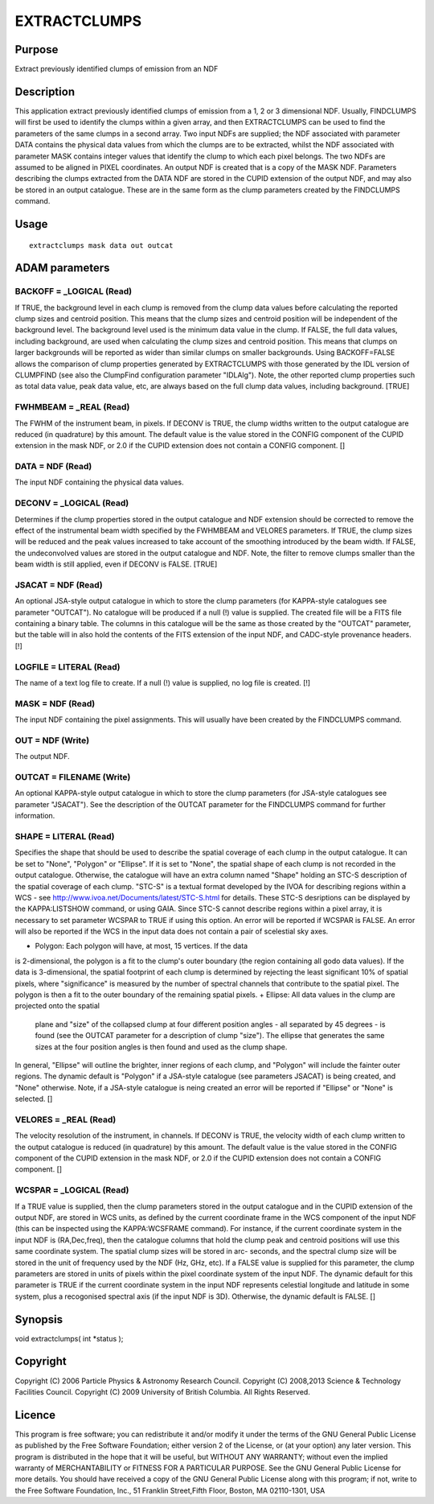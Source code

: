

EXTRACTCLUMPS
=============


Purpose
~~~~~~~
Extract previously identified clumps of emission from an NDF


Description
~~~~~~~~~~~
This application extract previously identified clumps of emission from
a 1, 2 or 3 dimensional NDF. Usually, FINDCLUMPS will first be used to
identify the clumps within a given array, and then EXTRACTCLUMPS can
be used to find the parameters of the same clumps in a second array.
Two input NDFs are supplied; the NDF associated with parameter DATA
contains the physical data values from which the clumps are to be
extracted, whilst the NDF associated with parameter MASK contains
integer values that identify the clump to which each pixel belongs.
The two NDFs are assumed to be aligned in PIXEL coordinates. An output
NDF is created that is a copy of the MASK NDF. Parameters describing
the clumps extracted from the DATA NDF are stored in the CUPID
extension of the output NDF, and may also be stored in an output
catalogue. These are in the same form as the clump parameters created
by the FINDCLUMPS command.


Usage
~~~~~


::

    
       extractclumps mask data out outcat
       



ADAM parameters
~~~~~~~~~~~~~~~



BACKOFF = _LOGICAL (Read)
`````````````````````````
If TRUE, the background level in each clump is removed from the clump
data values before calculating the reported clump sizes and centroid
position. This means that the clump sizes and centroid position will
be independent of the background level. The background level used is
the minimum data value in the clump. If FALSE, the full data values,
including background, are used when calculating the clump sizes and
centroid position. This means that clumps on larger backgrounds will
be reported as wider than similar clumps on smaller backgrounds. Using
BACKOFF=FALSE allows the comparison of clump properties generated by
EXTRACTCLUMPS with those generated by the IDL version of CLUMPFIND
(see also the ClumpFind configuration parameter "IDLAlg"). Note, the
other reported clump properties such as total data value, peak data
value, etc, are always based on the full clump data values, including
background. [TRUE]



FWHMBEAM = _REAL (Read)
```````````````````````
The FWHM of the instrument beam, in pixels. If DECONV is TRUE, the
clump widths written to the output catalogue are reduced (in
quadrature) by this amount. The default value is the value stored in
the CONFIG component of the CUPID extension in the mask NDF, or 2.0 if
the CUPID extension does not contain a CONFIG component. []



DATA = NDF (Read)
`````````````````
The input NDF containing the physical data values.



DECONV = _LOGICAL (Read)
````````````````````````
Determines if the clump properties stored in the output catalogue and
NDF extension should be corrected to remove the effect of the
instrumental beam width specified by the FWHMBEAM and VELORES
parameters. If TRUE, the clump sizes will be reduced and the peak
values increased to take account of the smoothing introduced by the
beam width. If FALSE, the undeconvolved values are stored in the
output catalogue and NDF. Note, the filter to remove clumps smaller
than the beam width is still applied, even if DECONV is FALSE. [TRUE]



JSACAT = NDF (Read)
```````````````````
An optional JSA-style output catalogue in which to store the clump
parameters (for KAPPA-style catalogues see parameter "OUTCAT"). No
catalogue will be produced if a null (!) value is supplied. The
created file will be a FITS file containing a binary table. The
columns in this catalogue will be the same as those created by the
"OUTCAT" parameter, but the table will in also hold the contents of
the FITS extension of the input NDF, and CADC-style provenance
headers. [!]



LOGFILE = LITERAL (Read)
````````````````````````
The name of a text log file to create. If a null (!) value is
supplied, no log file is created. [!]



MASK = NDF (Read)
`````````````````
The input NDF containing the pixel assignments. This will usually have
been created by the FINDCLUMPS command.



OUT = NDF (Write)
`````````````````
The output NDF.



OUTCAT = FILENAME (Write)
`````````````````````````
An optional KAPPA-style output catalogue in which to store the clump
parameters (for JSA-style catalogues see parameter "JSACAT"). See the
description of the OUTCAT parameter for the FINDCLUMPS command for
further information.



SHAPE = LITERAL (Read)
``````````````````````
Specifies the shape that should be used to describe the spatial
coverage of each clump in the output catalogue. It can be set to
"None", "Polygon" or "Ellipse". If it is set to "None", the spatial
shape of each clump is not recorded in the output catalogue.
Otherwise, the catalogue will have an extra column named "Shape"
holding an STC-S description of the spatial coverage of each clump.
"STC-S" is a textual format developed by the IVOA for describing
regions within a WCS - see
http://www.ivoa.net/Documents/latest/STC-S.html for details. These
STC-S desriptions can be displayed by the KAPPA:LISTSHOW command, or
using GAIA. Since STC-S cannot describe regions within a pixel array,
it is necessary to set parameter WCSPAR to TRUE if using this option.
An error will be reported if WCSPAR is FALSE. An error will also be
reported if the WCS in the input data does not contain a pair of
scelestial sky axes.


+ Polygon: Each polygon will have, at most, 15 vertices. If the data
is 2-dimensional, the polygon is a fit to the clump's outer boundary
(the region containing all godo data values). If the data is
3-dimensional, the spatial footprint of each clump is determined by
rejecting the least significant 10% of spatial pixels, where
"significance" is measured by the number of spectral channels that
contribute to the spatial pixel. The polygon is then a fit to the
outer boundary of the remaining spatial pixels.
+ Ellipse: All data values in the clump are projected onto the spatial
  plane and "size" of the collapsed clump at four different position
  angles - all separated by 45 degrees - is found (see the OUTCAT
  parameter for a description of clump "size"). The ellipse that
  generates the same sizes at the four position angles is then found and
  used as the clump shape.

In general, "Ellipse" will outline the brighter, inner regions of each
clump, and "Polygon" will include the fainter outer regions. The
dynamic default is "Polygon" if a JSA-style catalogue (see parameters
JSACAT) is being created, and "None" otherwise. Note, if a JSA-style
catalogue is neing created an error will be reported if "Ellipse" or
"None" is selected. []



VELORES = _REAL (Read)
``````````````````````
The velocity resolution of the instrument, in channels. If DECONV is
TRUE, the velocity width of each clump written to the output catalogue
is reduced (in quadrature) by this amount. The default value is the
value stored in the CONFIG component of the CUPID extension in the
mask NDF, or 2.0 if the CUPID extension does not contain a CONFIG
component. []



WCSPAR = _LOGICAL (Read)
````````````````````````
If a TRUE value is supplied, then the clump parameters stored in the
output catalogue and in the CUPID extension of the output NDF, are
stored in WCS units, as defined by the current coordinate frame in the
WCS component of the input NDF (this can be inspected using the
KAPPA:WCSFRAME command). For instance, if the current coordinate
system in the input NDF is (RA,Dec,freq), then the catalogue columns
that hold the clump peak and centroid positions will use this same
coordinate system. The spatial clump sizes will be stored in arc-
seconds, and the spectral clump size will be stored in the unit of
frequency used by the NDF (Hz, GHz, etc). If a FALSE value is supplied
for this parameter, the clump parameters are stored in units of pixels
within the pixel coordinate system of the input NDF. The dynamic
default for this parameter is TRUE if the current coordinate system in
the input NDF represents celestial longitude and latitude in some
system, plus a recogonised spectral axis (if the input NDF is 3D).
Otherwise, the dynamic default is FALSE. []



Synopsis
~~~~~~~~
void extractclumps( int *status );


Copyright
~~~~~~~~~
Copyright (C) 2006 Particle Physics & Astronomy Research Council.
Copyright (C) 2008,2013 Science & Technology Facilities Council.
Copyright (C) 2009 University of British Columbia. All Rights
Reserved.


Licence
~~~~~~~
This program is free software; you can redistribute it and/or modify
it under the terms of the GNU General Public License as published by
the Free Software Foundation; either version 2 of the License, or (at
your option) any later version.
This program is distributed in the hope that it will be useful, but
WITHOUT ANY WARRANTY; without even the implied warranty of
MERCHANTABILITY or FITNESS FOR A PARTICULAR PURPOSE. See the GNU
General Public License for more details.
You should have received a copy of the GNU General Public License
along with this program; if not, write to the Free Software
Foundation, Inc., 51 Franklin Street,Fifth Floor, Boston, MA
02110-1301, USA


